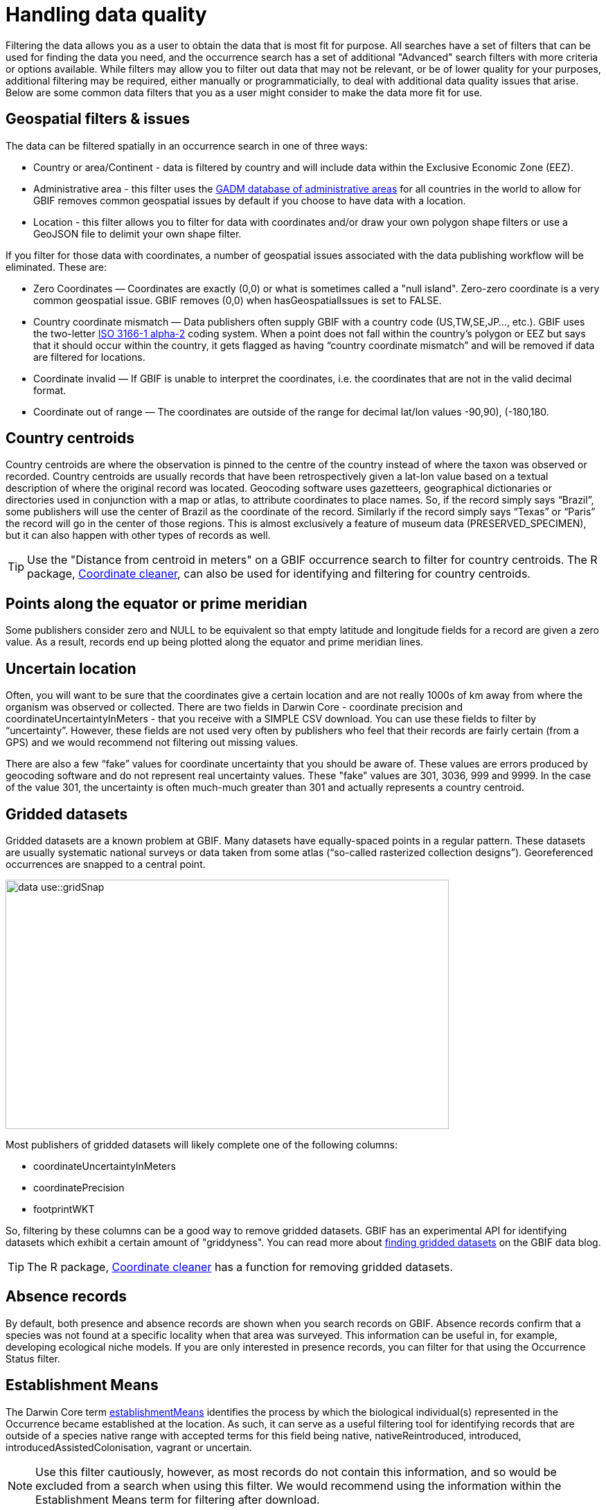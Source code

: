 = Handling data quality

Filtering the data allows you as a user to obtain the data that is most fit for purpose.
All searches have a set of filters that can be used for finding the data you need, and the occurrence search has a set of additional "Advanced" search filters with more criteria or options available.  
While filters may allow you to filter out data that may not be relevant, or be of lower quality for your purposes, additional filtering may be required, either manually or programmaticially, to deal with additional data quality issues that arise.
Below are some common data filters that you as a user might consider to make the data more fit for use.

== Geospatial filters & issues

The data can be filtered spatially in an occurrence search in one of three ways:

* Country or area/Continent - data is filtered by country and will include data within the Exclusive Economic Zone (EEZ).
* Administrative area - this filter uses the https://gadm.org/data.html[GADM database of administrative areas^] for all countries in the world to allow for 
GBIF removes common geospatial issues by default if you choose to have data with a location.
* Location - this filter allows you to filter for data with coordinates and/or draw your own polygon shape filters or use a GeoJSON file to delimit your own shape filter. 

If you filter for those data with coordinates, a number of geospatial issues associated with the data publishing workflow will be eliminated. 
These are:

** Zero Coordinates — Coordinates are exactly (0,0) or what is sometimes called a "null island". 
Zero-zero coordinate is a very common geospatial issue. GBIF removes (0,0) when hasGeospatialIssues is set to FALSE.  
** Country coordinate mismatch — Data publishers often supply GBIF with a country code (US,TW,SE,JP…, etc.). 
GBIF uses the two-letter https://en.wikipedia.org/wiki/ISO_3166-1_alpha-2[ISO 3166-1 alpha-2^] coding system. 
When a point does not fall within the country’s polygon or EEZ but says that it should occur within the country, it gets flagged as having “country coordinate mismatch” and will be removed if data are filtered for locations.
** Coordinate invalid — If GBIF is unable to interpret the coordinates, i.e. the coordinates that are not in the valid decimal format.
** Coordinate out of range — The coordinates are outside of the range for decimal lat/lon values ((-90,90), (-180,180)).

== Country centroids

Country centroids are where the observation is pinned to the centre of the country instead of where the taxon was observed or recorded.
Country centroids are usually records that have been retrospectively given a lat-lon value based on a textual description of where the original record was located. 
Geocoding software uses gazetteers, geographical dictionaries or directories used in conjunction with a map or atlas, to attribute coordinates to place names. 
So, if the record simply says “Brazil”, some publishers will use the center of Brazil as the coordinate of the record. 
Similarly if the record simply says “Texas” or “Paris” the record will go in the center of those regions. 
This is almost exclusively a feature of museum data (PRESERVED_SPECIMEN), but it can also happen with other types of records as well.

TIP: Use the "Distance from centroid in meters" on a GBIF occurrence search to filter for country centroids. The R package,  https://docs.ropensci.org/CoordinateCleaner/[Coordinate cleaner^], can also be used for identifying and filtering for country centroids.

== Points along the equator or prime meridian

Some publishers consider zero and NULL to be equivalent so that empty latitude and longitude fields for a record are given a zero value.
As a result, records end up being plotted along the equator and prime meridian lines.

== Uncertain location 

Often, you will want to be sure that the coordinates give a certain location and are not really 1000s of km away from where the organism was observed or collected. 
There are two fields in Darwin Core - coordinate precision and coordinateUncertaintyInMeters - that you receive with a SIMPLE CSV download. You can use these fields to filter by “uncertainty”.  
However, these fields are not used very often by publishers who feel that their records are fairly certain (from a GPS) and we would recommend not filtering out missing values. 

There are also a few “fake” values for coordinate uncertainty that you should be aware of. 
These values are errors produced by geocoding software and do not represent real uncertainty values. 
These "fake" values are 301, 3036, 999 and 9999.  
In the case of the value 301, the uncertainty is often much-much greater than 301 and actually represents a country centroid.

== Gridded datasets

Gridded datasets are a known problem at GBIF. 
Many datasets have equally-spaced points in a regular pattern. 
These datasets are usually systematic national surveys or data taken from some atlas (“so-called rasterized collection designs”).
Georeferenced occurrences are snapped to a central point.

image::data-use::gridSnap.gif[align=center,width=640,height=360]

Most publishers of gridded datasets will likely complete one of the following columns: 

* coordinateUncertaintyInMeters
* coordinatePrecision
* footprintWKT

So, filtering by these columns can be a good way to remove gridded datasets. GBIF has an experimental API for identifying datasets which exhibit a certain amount of "griddyness". You can read more about https://data-blog.gbif.org/post/finding-gridded-datasets/[finding gridded datasets^] on the GBIF data blog.

TIP: The R package, https://docs.ropensci.org/CoordinateCleaner/[Coordinate cleaner^] has a function for removing gridded datasets.

== Absence records

By default, both presence and absence records are shown when you search records on GBIF. 
Absence records confirm that a species was not found at a specific locality when that area was surveyed. This information can be useful in, for example, developing ecological niche models. 
If you are only interested in presence records, you can filter for that using the Occurrence Status filter. 

== Establishment Means

The Darwin Core term https://dwc.tdwg.org/terms/#dwc:establishmentMeans[establishmentMeans^] identifies the process by which the biological individual(s) represented in the Occurrence became established at the location. 
As such, it can serve as a useful filtering tool for identifying records that are outside of a species native range with accepted terms for this field being native, nativeReintroduced, introduced, introducedAssistedColonisation, vagrant or uncertain.

NOTE: Use this filter cautiously, however, as most records do not contain this information, and so would be excluded from a search when using this filter.
We would recommend using the information within the Establishment Means term for filtering after download. 

== Basis of Record 

https://dwc.tdwg.org/terms/#dwc:basisOfRecord[Basis of record^] is a Darwin Core term that refers to the specific nature of the record and can refer to one of 6 classes:

* Living Specimen - a specimen that is alive. For example, a living plant in a botanical garden or a living animal in a zoo.  
* Preserved Specimen - a specimen that has been preserved. For example, a plant on a herbarium sheet or a cataloged lot of fish in a jar.
* Fossil Specimen - a preserved specimen that is a fossil. For example, a body fossil, a coprolite, a gastrolith, an ichnofossil or a piece of petrified tree.
* Material Citation - a reference to, or citation of, one, a part of, or multiple specimens in scholarly publications. For example, a citation of a physical specimen from a scientifci collection in taxonomic treatment in a scientiufic publication or an occurrence mentioned in a field note book.  
* Human Observation - an output of human observation process, e.g. evidence of an occurrence taken from field notes or literature or a records of an occurence without physical evidence nor evidence captured with a machine.  
* Machine Observation - an output of a machine observation process. For example, a photograph, a video, an audio recording, a remote sensing image or an occurrence record based on telemetry.  

Basis of record should allow users to filter out those indidivuals in ex-situ collections such as zoos and botanic gardens or fossils as well as filter for those records based on whether the record is based on a specimen or an observation, which can support taxonomic validation.  

NOTE: Even though this can be a useful filter, data publishers do not always complete the basis of record field correctly, or, there may be nuances in the data that may not be immediately obvious to a user, e.g. https://data-blog.gbif.org/post/living-specimen-to-preserved-specimen-understanding-basis-of-record/ and you should always double check your data before use.

== Old Records

GBIF has many museum records that might be older than what is desired for some studies.

== Duplicates

Duplication of records can occur when several records of the same individal are made. 
This can occur from, for instance, a researcher depositing several specimens from an individual tree in herbaria around the world who all then publish these data on GBIF, or when an individual has been deposited in a natural history collection and the indidivual was also sampled for its DNA.  
In this instance, there will be a record for the specimen in the collections and one for the DNA sequence. 

GBIF has introduced a clustering function in its advanced search that allows users to identify clusters of records, i.e. records that appear to be derived from the same source.  
This allows users to identify potential duplicated data and filter them out.  

NOTE: If you filter out those records that are in a cluster, you will lose all records found within that cluster and will lose potentially useful data. 
The filter may be better used to indicate the extent to which there is duplication in the dataset, or for indepedent donwloads of the clustered and non-clustered datasets for comparison.
